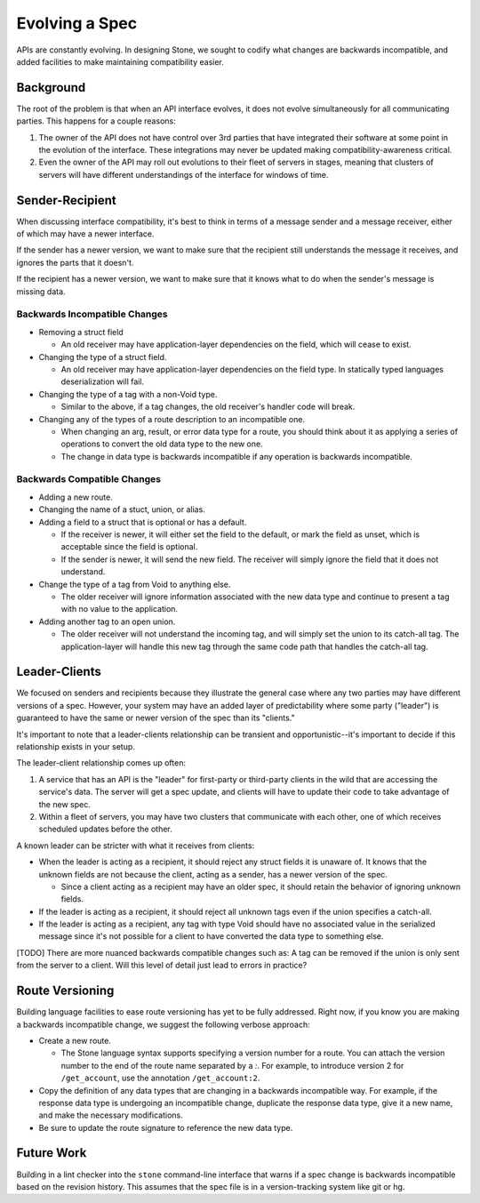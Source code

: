 ***************
Evolving a Spec
***************

APIs are constantly evolving. In designing Stone, we sought to codify what
changes are backwards incompatible, and added facilities to make maintaining
compatibility easier.

Background
==========

The root of the problem is that when an API interface evolves, it does not
evolve simultaneously for all communicating parties. This happens for a couple
reasons:

1. The owner of the API does not have control over 3rd parties that have
   integrated their software at some point in the evolution of the
   interface. These integrations may never be updated making
   compatibility-awareness critical.

2. Even the owner of the API may roll out evolutions to their fleet of
   servers in stages, meaning that clusters of servers will have different
   understandings of the interface for windows of time.

Sender-Recipient
================

When discussing interface compatibility, it's best to think in terms of a
message sender and a message receiver, either of which may have a newer
interface.

If the sender has a newer version, we want to make sure that the recipient
still understands the message it receives, and ignores the parts that it
doesn't.

If the recipient has a newer version, we want to make sure that it knows what
to do when the sender's message is missing data.

Backwards Incompatible Changes
------------------------------

* Removing a struct field

  * An old receiver may have application-layer dependencies on the field,
    which will cease to exist.

* Changing the type of a struct field.

  * An old receiver may have application-layer dependencies on the field
    type. In statically typed languages deserialization will fail.

* Changing the type of a tag with a non-Void type.

  * Similar to the above, if a tag changes, the old receiver's
    handler code will break.

* Changing any of the types of a route description to an incompatible one.

  * When changing an arg, result, or error data type for a route, you
    should think about it as applying a series of operations to convert
    the old data type to the new one.

  * The change in data type is backwards incompatible if any operation
    is backwards incompatible.

Backwards Compatible Changes
----------------------------

* Adding a new route.

* Changing the name of a stuct, union, or alias.

* Adding a field to a struct that is optional or has a default.

  * If the receiver is newer, it will either set the field to the
    default, or mark the field as unset, which is acceptable since the
    field is optional.

  * If the sender is newer, it will send the new field. The receiver will
    simply ignore the field that it does not understand.

* Change the type of a tag from Void to anything else.

  * The older receiver will ignore information associated with the new
    data type and continue to present a tag with no value to the
    application.

* Adding another tag to an open union.

  * The older receiver will not understand the incoming tag, and will
    simply set the union to its catch-all tag. The application-layer will
    handle this new tag through the same code path that handles the
    catch-all tag.

Leader-Clients
==============

We focused on senders and recipients because they illustrate the general case
where any two parties may have different versions of a spec. However, your
system may have an added layer of predictability where some party ("leader") is
guaranteed to have the same or newer version of the spec than its "clients."

It's important to note that a leader-clients relationship can be transient and
opportunistic--it's important to decide if this relationship exists in your
setup.

The leader-client relationship comes up often:

1. A service that has an API is the "leader" for first-party or third-party
   clients in the wild that are accessing the service's data. The server
   will get a spec update, and clients will have to update their code to
   take advantage of the new spec.

2. Within a fleet of servers, you may have two clusters that communicate
   with each other, one of which receives scheduled updates before the
   other.

A known leader can be stricter with what it receives from clients:

* When the leader is acting as a recipient, it should reject any struct
  fields it is unaware of. It knows that the unknown fields are not because
  the client, acting as a sender, has a newer version of the spec.

  * Since a client acting as a recipient may have an older spec, it
    should retain the behavior of ignoring unknown fields.

* If the leader is acting as a recipient, it should reject all unknown
  tags even if the union specifies a catch-all.

* If the leader is acting as a recipient, any tag with type Void should
  have no associated value in the serialized message since it's not
  possible for a client to have converted the data type to something else.

[TODO] There are more nuanced backwards compatible changes such as: A tag
can be removed if the union is only sent from the server to a client. Will this
level of detail just lead to errors in practice?

Route Versioning
================

Building language facilities to ease route versioning has yet to be fully
addressed. Right now, if you know you are making a backwards incompatible
change, we suggest the following verbose approach:

* Create a new route.

  * The Stone language syntax supports specifying a version number for a
    route. You can attach the version number to the end of the route name
    separated by a `:`. For example, to introduce version 2 for
    ``/get_account``, use the annotation ``/get_account:2``.

* Copy the definition of any data types that are changing in a backwards
  incompatible way. For example, if the response data type is undergoing an
  incompatible change, duplicate the response data type, give it a new
  name, and make the necessary modifications.

* Be sure to update the route signature to reference the new data type.

Future Work
===========

Building in a lint checker into the ``stone`` command-line interface that
warns if a spec change is backwards incompatible based on the revision history.
This assumes that the spec file is in a version-tracking system like git or hg.
